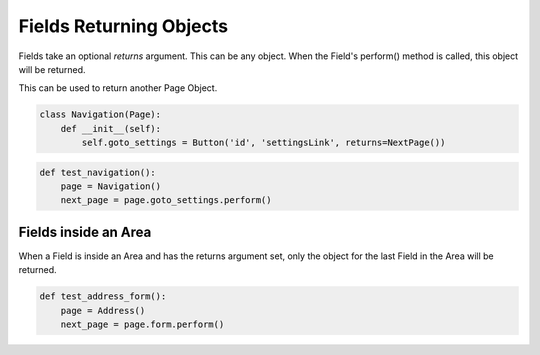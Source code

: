 Fields Returning Objects
========================

Fields take an optional `returns` argument. This can be any object.
When the Field's perform() method is called, this object will be returned.

This can be used to return another Page Object.

.. code-block:: python

    class Navigation(Page):
        def __init__(self):
            self.goto_settings = Button('id', 'settingsLink', returns=NextPage())

.. code-block:: python

    def test_navigation():
        page = Navigation()
        next_page = page.goto_settings.perform()

Fields inside an Area
+++++++++++++++++++++

When a Field is inside an Area and has the returns argument set, only the
object for the last Field in the Area will be returned.


.. code-block:: python
    class Address(Page):
        def __init__(self):
            self.form = Area(
                address=Input('id', 'formAddress'),
                city=Input('id', 'formCity'),
                submit=Button('id', 'formsubmit', returns=NextPage()),
            )


.. code-block:: python

    def test_address_form():
        page = Address()
        next_page = page.form.perform()
